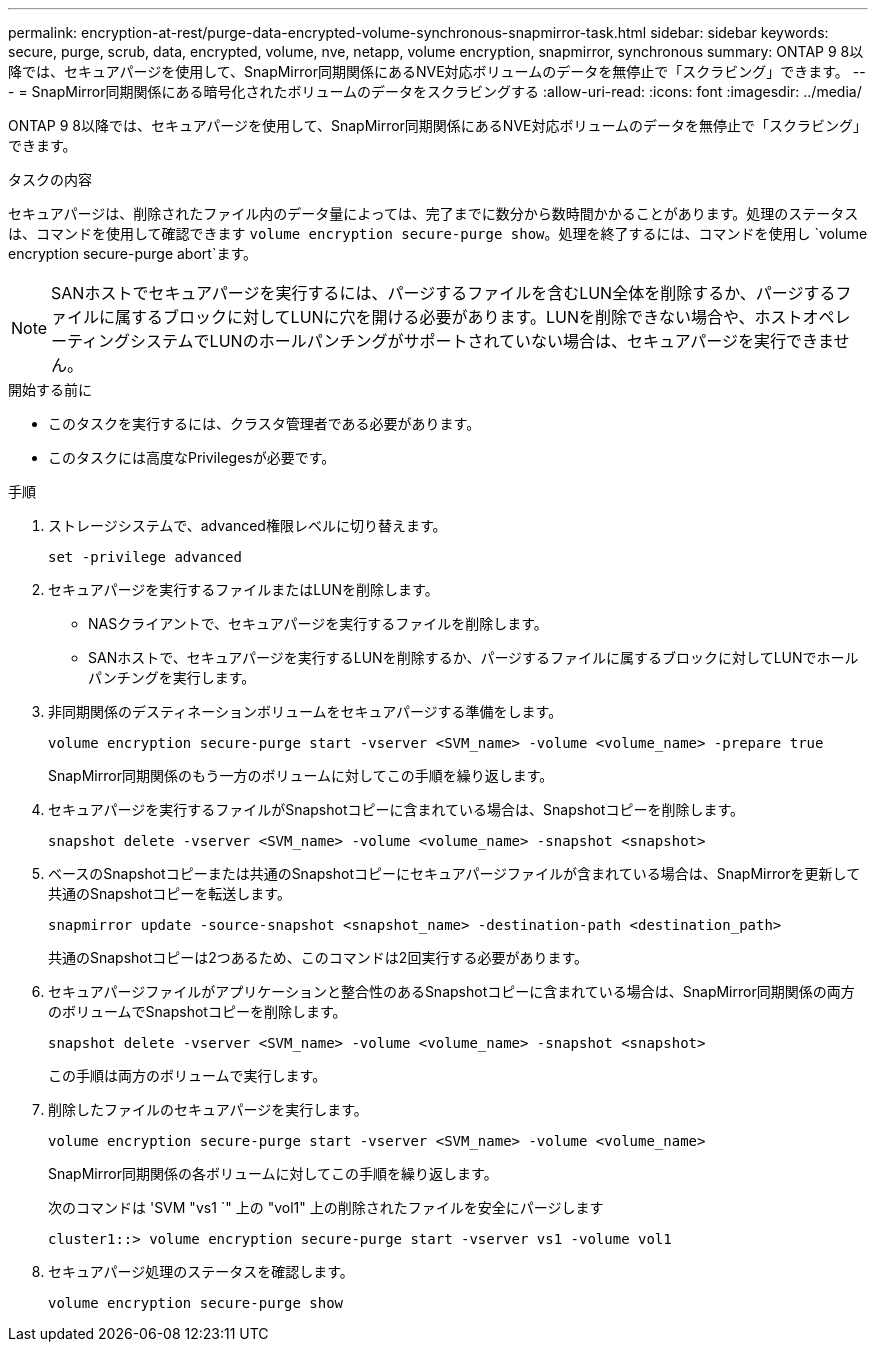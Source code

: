 ---
permalink: encryption-at-rest/purge-data-encrypted-volume-synchronous-snapmirror-task.html 
sidebar: sidebar 
keywords: secure, purge, scrub, data, encrypted, volume, nve, netapp, volume encryption, snapmirror, synchronous 
summary: ONTAP 9 8以降では、セキュアパージを使用して、SnapMirror同期関係にあるNVE対応ボリュームのデータを無停止で「スクラビング」できます。 
---
= SnapMirror同期関係にある暗号化されたボリュームのデータをスクラビングする
:allow-uri-read: 
:icons: font
:imagesdir: ../media/


[role="lead"]
ONTAP 9 8以降では、セキュアパージを使用して、SnapMirror同期関係にあるNVE対応ボリュームのデータを無停止で「スクラビング」できます。

.タスクの内容
セキュアパージは、削除されたファイル内のデータ量によっては、完了までに数分から数時間かかることがあります。処理のステータスは、コマンドを使用して確認できます `volume encryption secure-purge show`。処理を終了するには、コマンドを使用し `volume encryption secure-purge abort`ます。


NOTE: SANホストでセキュアパージを実行するには、パージするファイルを含むLUN全体を削除するか、パージするファイルに属するブロックに対してLUNに穴を開ける必要があります。LUNを削除できない場合や、ホストオペレーティングシステムでLUNのホールパンチングがサポートされていない場合は、セキュアパージを実行できません。

.開始する前に
* このタスクを実行するには、クラスタ管理者である必要があります。
* このタスクには高度なPrivilegesが必要です。


.手順
. ストレージシステムで、advanced権限レベルに切り替えます。
+
`set -privilege advanced`

. セキュアパージを実行するファイルまたはLUNを削除します。
+
** NASクライアントで、セキュアパージを実行するファイルを削除します。
** SANホストで、セキュアパージを実行するLUNを削除するか、パージするファイルに属するブロックに対してLUNでホールパンチングを実行します。


. 非同期関係のデスティネーションボリュームをセキュアパージする準備をします。
+
`volume encryption secure-purge start -vserver <SVM_name> -volume <volume_name> -prepare true`

+
SnapMirror同期関係のもう一方のボリュームに対してこの手順を繰り返します。

. セキュアパージを実行するファイルがSnapshotコピーに含まれている場合は、Snapshotコピーを削除します。
+
`snapshot delete -vserver <SVM_name> -volume <volume_name> -snapshot <snapshot>`

. ベースのSnapshotコピーまたは共通のSnapshotコピーにセキュアパージファイルが含まれている場合は、SnapMirrorを更新して共通のSnapshotコピーを転送します。
+
`snapmirror update -source-snapshot <snapshot_name> -destination-path <destination_path>`

+
共通のSnapshotコピーは2つあるため、このコマンドは2回実行する必要があります。

. セキュアパージファイルがアプリケーションと整合性のあるSnapshotコピーに含まれている場合は、SnapMirror同期関係の両方のボリュームでSnapshotコピーを削除します。
+
`snapshot delete -vserver <SVM_name> -volume <volume_name> -snapshot <snapshot>`

+
この手順は両方のボリュームで実行します。

. 削除したファイルのセキュアパージを実行します。
+
`volume encryption secure-purge start -vserver <SVM_name> -volume <volume_name>`

+
SnapMirror同期関係の各ボリュームに対してこの手順を繰り返します。

+
次のコマンドは 'SVM "vs1 `" 上の "vol1" 上の削除されたファイルを安全にパージします

+
[listing]
----
cluster1::> volume encryption secure-purge start -vserver vs1 -volume vol1
----
. セキュアパージ処理のステータスを確認します。
+
`volume encryption secure-purge show`


